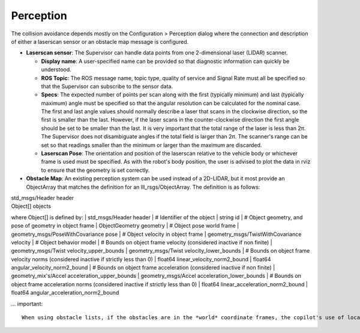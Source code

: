 Perception
============

The collision avoidance depends mostly on the Configuration > Perception dialog where the connection and description of either a laserscan sensor or an obstacle map message is configured.

.. image:: ../data/cpanel5.png
   :width: 800px
   :alt: Configuration > Perception page: The laserscan or list of obstacles is configured here.

- **Laserscan sensor**: The Supervisor can handle data points from one 2-dimensional laser (LIDAR) scanner.

  * **Display name**: A user-specified name can be provided so that diagnostic information can quickly be understood.

  * **ROS Topic**: The ROS message name, topic type, quality of service and Signal Rate must all be specified so that the Supervisor can subscribe to the sensor data.

  * **Specs**:  The expected number of points per scan along with the first (typically minimum) and last (typically maximum) angle must be specified so that the angular resolution can be calculated for the nominal case. The first and last angle values should normally describe a laser that scans in the clockwise direction, so the first is smaller than the last. However, if the laser scans in the counter-clockwise direction the first angle should be set to be smaller than the last.  It is very important that the total range of the laser is less than 2π.  The Supervisor does not disambiguate angles if the total field is larger than 2π.  The scanner's range can be set so that readings smaller than the minimum or larger than the maximum are discarded.

  * **Laserscan Pose**: The orientation and position of the laserscan relative to the vehicle body or whichever frame is used must be specified. As with the robot's body position, the user is advised to plot the data in rviz to ensure that the geometry is set correctly.

- **Obstacle Map**: An existing perception system can be used instead of a 2D-LIDAR, but it most provide an ObjectArray that matches the definition for an lll_rsgs/ObjectArray.  The definition is as follows:

|  std_msgs/Header header
|  Object[] objects

where Object[] is defined by:
|  std_msgs/Header header
|  # Identifier of the object
|  string id
|  # Object geometry, and pose of geometry in object frame
|  ObjectGeometry geometry
|  # Object pose world frame
|  geometry_msgs/PoseWithCovariance pose
|  # Object velocity in object frame
|  geometry_msgs/TwistWithCovariance velocity
|  # Object behavior model
|  # Bounds on object frame velocity (considered inactive if non finite)
|  geometry_msgs/Twist velocity_upper_bounds
|  geometry_msgs/Twist velocity_lower_bounds
|  # Bounds on object frame velocity norms (considered inactive if strictly less than 0)
|  float64 linear_velocity_norm2_bound
|  float64 angular_velocity_norm2_bound
|  # Bounds on object frame acceleration  (considered inactive if non finite)
|  geometry_mix's/Accel acceleration_upper_bounds
|  geometry_msgs/Accel acceleration_lower_bounds
|  # Bounds on object frame acceleration norms (considered inactive if strictly less than 0)
|  float64 linear_acceleration_norm2_bound
|  float64 angular_acceleration_norm2_bound

... important::

  When using obstacle lists, if the obstacles are in the *world* coordinate frames, the copilot's use of localization must be enabled.
